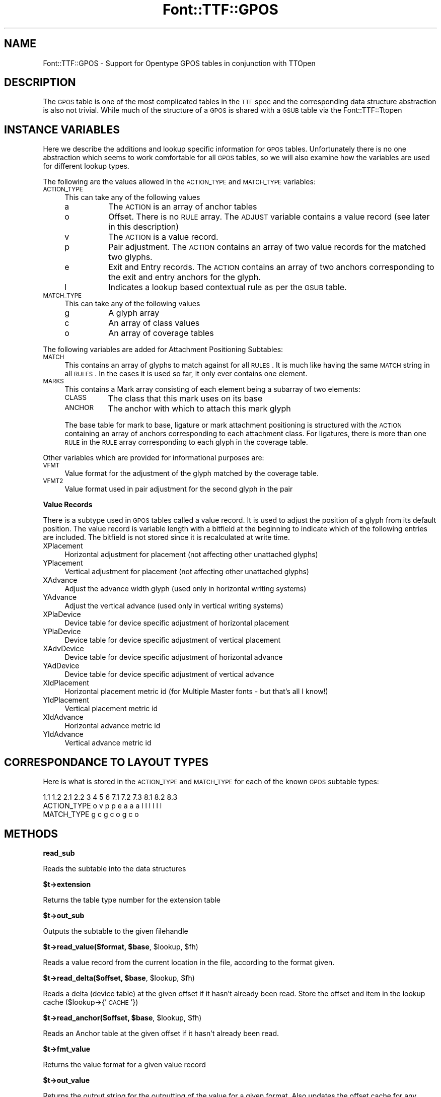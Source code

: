 .\" Automatically generated by Pod::Man v1.37, Pod::Parser v1.32
.\"
.\" Standard preamble:
.\" ========================================================================
.de Sh \" Subsection heading
.br
.if t .Sp
.ne 5
.PP
\fB\\$1\fR
.PP
..
.de Sp \" Vertical space (when we can't use .PP)
.if t .sp .5v
.if n .sp
..
.de Vb \" Begin verbatim text
.ft CW
.nf
.ne \\$1
..
.de Ve \" End verbatim text
.ft R
.fi
..
.\" Set up some character translations and predefined strings.  \*(-- will
.\" give an unbreakable dash, \*(PI will give pi, \*(L" will give a left
.\" double quote, and \*(R" will give a right double quote.  | will give a
.\" real vertical bar.  \*(C+ will give a nicer C++.  Capital omega is used to
.\" do unbreakable dashes and therefore won't be available.  \*(C` and \*(C'
.\" expand to `' in nroff, nothing in troff, for use with C<>.
.tr \(*W-|\(bv\*(Tr
.ds C+ C\v'-.1v'\h'-1p'\s-2+\h'-1p'+\s0\v'.1v'\h'-1p'
.ie n \{\
.    ds -- \(*W-
.    ds PI pi
.    if (\n(.H=4u)&(1m=24u) .ds -- \(*W\h'-12u'\(*W\h'-12u'-\" diablo 10 pitch
.    if (\n(.H=4u)&(1m=20u) .ds -- \(*W\h'-12u'\(*W\h'-8u'-\"  diablo 12 pitch
.    ds L" ""
.    ds R" ""
.    ds C` ""
.    ds C' ""
'br\}
.el\{\
.    ds -- \|\(em\|
.    ds PI \(*p
.    ds L" ``
.    ds R" ''
'br\}
.\"
.\" If the F register is turned on, we'll generate index entries on stderr for
.\" titles (.TH), headers (.SH), subsections (.Sh), items (.Ip), and index
.\" entries marked with X<> in POD.  Of course, you'll have to process the
.\" output yourself in some meaningful fashion.
.if \nF \{\
.    de IX
.    tm Index:\\$1\t\\n%\t"\\$2"
..
.    nr % 0
.    rr F
.\}
.\"
.\" For nroff, turn off justification.  Always turn off hyphenation; it makes
.\" way too many mistakes in technical documents.
.hy 0
.if n .na
.\"
.\" Accent mark definitions (@(#)ms.acc 1.5 88/02/08 SMI; from UCB 4.2).
.\" Fear.  Run.  Save yourself.  No user-serviceable parts.
.    \" fudge factors for nroff and troff
.if n \{\
.    ds #H 0
.    ds #V .8m
.    ds #F .3m
.    ds #[ \f1
.    ds #] \fP
.\}
.if t \{\
.    ds #H ((1u-(\\\\n(.fu%2u))*.13m)
.    ds #V .6m
.    ds #F 0
.    ds #[ \&
.    ds #] \&
.\}
.    \" simple accents for nroff and troff
.if n \{\
.    ds ' \&
.    ds ` \&
.    ds ^ \&
.    ds , \&
.    ds ~ ~
.    ds /
.\}
.if t \{\
.    ds ' \\k:\h'-(\\n(.wu*8/10-\*(#H)'\'\h"|\\n:u"
.    ds ` \\k:\h'-(\\n(.wu*8/10-\*(#H)'\`\h'|\\n:u'
.    ds ^ \\k:\h'-(\\n(.wu*10/11-\*(#H)'^\h'|\\n:u'
.    ds , \\k:\h'-(\\n(.wu*8/10)',\h'|\\n:u'
.    ds ~ \\k:\h'-(\\n(.wu-\*(#H-.1m)'~\h'|\\n:u'
.    ds / \\k:\h'-(\\n(.wu*8/10-\*(#H)'\z\(sl\h'|\\n:u'
.\}
.    \" troff and (daisy-wheel) nroff accents
.ds : \\k:\h'-(\\n(.wu*8/10-\*(#H+.1m+\*(#F)'\v'-\*(#V'\z.\h'.2m+\*(#F'.\h'|\\n:u'\v'\*(#V'
.ds 8 \h'\*(#H'\(*b\h'-\*(#H'
.ds o \\k:\h'-(\\n(.wu+\w'\(de'u-\*(#H)/2u'\v'-.3n'\*(#[\z\(de\v'.3n'\h'|\\n:u'\*(#]
.ds d- \h'\*(#H'\(pd\h'-\w'~'u'\v'-.25m'\f2\(hy\fP\v'.25m'\h'-\*(#H'
.ds D- D\\k:\h'-\w'D'u'\v'-.11m'\z\(hy\v'.11m'\h'|\\n:u'
.ds th \*(#[\v'.3m'\s+1I\s-1\v'-.3m'\h'-(\w'I'u*2/3)'\s-1o\s+1\*(#]
.ds Th \*(#[\s+2I\s-2\h'-\w'I'u*3/5'\v'-.3m'o\v'.3m'\*(#]
.ds ae a\h'-(\w'a'u*4/10)'e
.ds Ae A\h'-(\w'A'u*4/10)'E
.    \" corrections for vroff
.if v .ds ~ \\k:\h'-(\\n(.wu*9/10-\*(#H)'\s-2\u~\d\s+2\h'|\\n:u'
.if v .ds ^ \\k:\h'-(\\n(.wu*10/11-\*(#H)'\v'-.4m'^\v'.4m'\h'|\\n:u'
.    \" for low resolution devices (crt and lpr)
.if \n(.H>23 .if \n(.V>19 \
\{\
.    ds : e
.    ds 8 ss
.    ds o a
.    ds d- d\h'-1'\(ga
.    ds D- D\h'-1'\(hy
.    ds th \o'bp'
.    ds Th \o'LP'
.    ds ae ae
.    ds Ae AE
.\}
.rm #[ #] #H #V #F C
.\" ========================================================================
.\"
.IX Title "Font::TTF::GPOS 3"
.TH Font::TTF::GPOS 3 "2011-10-12" "perl v5.8.8" "User Contributed Perl Documentation"
.SH "NAME"
Font::TTF::GPOS \- Support for Opentype GPOS tables in conjunction with TTOpen
.SH "DESCRIPTION"
.IX Header "DESCRIPTION"
The \s-1GPOS\s0 table is one of the most complicated tables in the \s-1TTF\s0 spec and the
corresponding data structure abstraction is also not trivial. While much of the
structure of a \s-1GPOS\s0 is shared with a \s-1GSUB\s0 table via the Font::TTF::Ttopen
.SH "INSTANCE VARIABLES"
.IX Header "INSTANCE VARIABLES"
Here we describe the additions and lookup specific information for \s-1GPOS\s0 tables.
Unfortunately there is no one abstraction which seems to work comfortable for
all \s-1GPOS\s0 tables, so we will also examine how the variables are used for different
lookup types.
.PP
The following are the values allowed in the \s-1ACTION_TYPE\s0 and \s-1MATCH_TYPE\s0 variables:
.IP "\s-1ACTION_TYPE\s0" 4
.IX Item "ACTION_TYPE"
This can take any of the following values
.RS 4
.IP "a" 8
.IX Item "a"
The \s-1ACTION\s0 is an array of anchor tables
.IP "o" 8
Offset. There is no \s-1RULE\s0 array. The \s-1ADJUST\s0 variable contains a value record (see
later in this description)
.IP "v" 8
.IX Item "v"
The \s-1ACTION\s0 is a value record.
.IP "p" 8
.IX Item "p"
Pair adjustment. The \s-1ACTION\s0 contains an array of two value records for the matched
two glyphs.
.IP "e" 8
.IX Item "e"
Exit and Entry records. The \s-1ACTION\s0 contains an array of two anchors corresponding
to the exit and entry anchors for the glyph.
.IP "l" 8
.IX Item "l"
Indicates a lookup based contextual rule as per the \s-1GSUB\s0 table.
.RE
.RS 4
.RE
.IP "\s-1MATCH_TYPE\s0" 4
.IX Item "MATCH_TYPE"
This can take any of the following values
.RS 4
.IP "g" 8
.IX Item "g"
A glyph array
.IP "c" 8
.IX Item "c"
An array of class values
.IP "o" 8
An array of coverage tables
.RE
.RS 4
.RE
.PP
The following variables are added for Attachment Positioning Subtables:
.IP "\s-1MATCH\s0" 4
.IX Item "MATCH"
This contains an array of glyphs to match against for all \s-1RULES\s0. It is much like
having the same \s-1MATCH\s0 string in all \s-1RULES\s0. In the cases it is used so far, it only
ever contains one element.
.IP "\s-1MARKS\s0" 4
.IX Item "MARKS"
This contains a Mark array consisting of each element being a subarray of two
elements:
.RS 4
.IP "\s-1CLASS\s0" 8
.IX Item "CLASS"
The class that this mark uses on its base
.IP "\s-1ANCHOR\s0" 8
.IX Item "ANCHOR"
The anchor with which to attach this mark glyph
.RE
.RS 4
.Sp
The base table for mark to base, ligature or mark attachment positioning is
structured with the \s-1ACTION\s0 containing an array of anchors corresponding to each
attachment class. For ligatures, there is more than one \s-1RULE\s0 in the \s-1RULE\s0 array
corresponding to each glyph in the coverage table.
.RE
.PP
Other variables which are provided for informational purposes are:
.IP "\s-1VFMT\s0" 4
.IX Item "VFMT"
Value format for the adjustment of the glyph matched by the coverage table.
.IP "\s-1VFMT2\s0" 4
.IX Item "VFMT2"
Value format used in pair adjustment for the second glyph in the pair
.Sh "Value Records"
.IX Subsection "Value Records"
There is a subtype used in \s-1GPOS\s0 tables called a value record. It is used to adjust
the position of a glyph from its default position. The value record is variable
length with a bitfield at the beginning to indicate which of the following
entries are included. The bitfield is not stored since it is recalculated at
write time.
.IP "XPlacement" 4
.IX Item "XPlacement"
Horizontal adjustment for placement (not affecting other unattached glyphs)
.IP "YPlacement" 4
.IX Item "YPlacement"
Vertical adjustment for placement (not affecting other unattached glyphs)
.IP "XAdvance" 4
.IX Item "XAdvance"
Adjust the advance width glyph (used only in horizontal writing systems)
.IP "YAdvance" 4
.IX Item "YAdvance"
Adjust the vertical advance (used only in vertical writing systems)
.IP "XPlaDevice" 4
.IX Item "XPlaDevice"
Device table for device specific adjustment of horizontal placement
.IP "YPlaDevice" 4
.IX Item "YPlaDevice"
Device table for device specific adjustment of vertical placement
.IP "XAdvDevice" 4
.IX Item "XAdvDevice"
Device table for device specific adjustment of horizontal advance
.IP "YAdDevice" 4
.IX Item "YAdDevice"
Device table for device specific adjustment of vertical advance
.IP "XIdPlacement" 4
.IX Item "XIdPlacement"
Horizontal placement metric id (for Multiple Master fonts \- but that's all I know!)
.IP "YIdPlacement" 4
.IX Item "YIdPlacement"
Vertical placement metric id
.IP "XIdAdvance" 4
.IX Item "XIdAdvance"
Horizontal advance metric id
.IP "YIdAdvance" 4
.IX Item "YIdAdvance"
Vertical advance metric id
.SH "CORRESPONDANCE TO LAYOUT TYPES"
.IX Header "CORRESPONDANCE TO LAYOUT TYPES"
Here is what is stored in the \s-1ACTION_TYPE\s0 and \s-1MATCH_TYPE\s0 for each of the known
\&\s-1GPOS\s0 subtable types:
.PP
.Vb 3
\&                1.1 1.2 2.1 2.2 3   4   5   6   7.1 7.2 7.3 8.1 8.2 8.3
\&  ACTION_TYPE    o   v   p   p  e   a   a   a    l   l   l   l   l   l
\&  MATCH_TYPE             g   c                   g   c   o   g   c   o
.Ve
.SH "METHODS"
.IX Header "METHODS"
.Sh "read_sub"
.IX Subsection "read_sub"
Reads the subtable into the data structures
.Sh "$t\->extension"
.IX Subsection "$t->extension"
Returns the table type number for the extension table
.Sh "$t\->out_sub"
.IX Subsection "$t->out_sub"
Outputs the subtable to the given filehandle
.ie n .Sh "$t\->read_value($format, $base\fP, \f(CW$lookup\fP, \f(CW$fh)"
.el .Sh "$t\->read_value($format, \f(CW$base\fP, \f(CW$lookup\fP, \f(CW$fh\fP)"
.IX Subsection "$t->read_value($format, $base, $lookup, $fh)"
Reads a value record from the current location in the file, according to the
format given.
.ie n .Sh "$t\->read_delta($offset, $base\fP, \f(CW$lookup\fP, \f(CW$fh)"
.el .Sh "$t\->read_delta($offset, \f(CW$base\fP, \f(CW$lookup\fP, \f(CW$fh\fP)"
.IX Subsection "$t->read_delta($offset, $base, $lookup, $fh)"
Reads a delta (device table) at the given offset if it hasn't already been read.
Store the offset and item in the lookup cache ($lookup\->{' \s-1CACHE\s0'})
.ie n .Sh "$t\->read_anchor($offset, $base\fP, \f(CW$lookup\fP, \f(CW$fh)"
.el .Sh "$t\->read_anchor($offset, \f(CW$base\fP, \f(CW$lookup\fP, \f(CW$fh\fP)"
.IX Subsection "$t->read_anchor($offset, $base, $lookup, $fh)"
Reads an Anchor table at the given offset if it hasn't already been read.
.Sh "$t\->fmt_value"
.IX Subsection "$t->fmt_value"
Returns the value format for a given value record
.Sh "$t\->out_value"
.IX Subsection "$t->out_value"
Returns the output string for the outputting of the value for a given format. Also
updates the offset cache for any device tables referenced.
.SH "AUTHOR"
.IX Header "AUTHOR"
Martin Hosken Martin_Hosken@sil.org. See Font::TTF::Font for copyright and
licensing.
